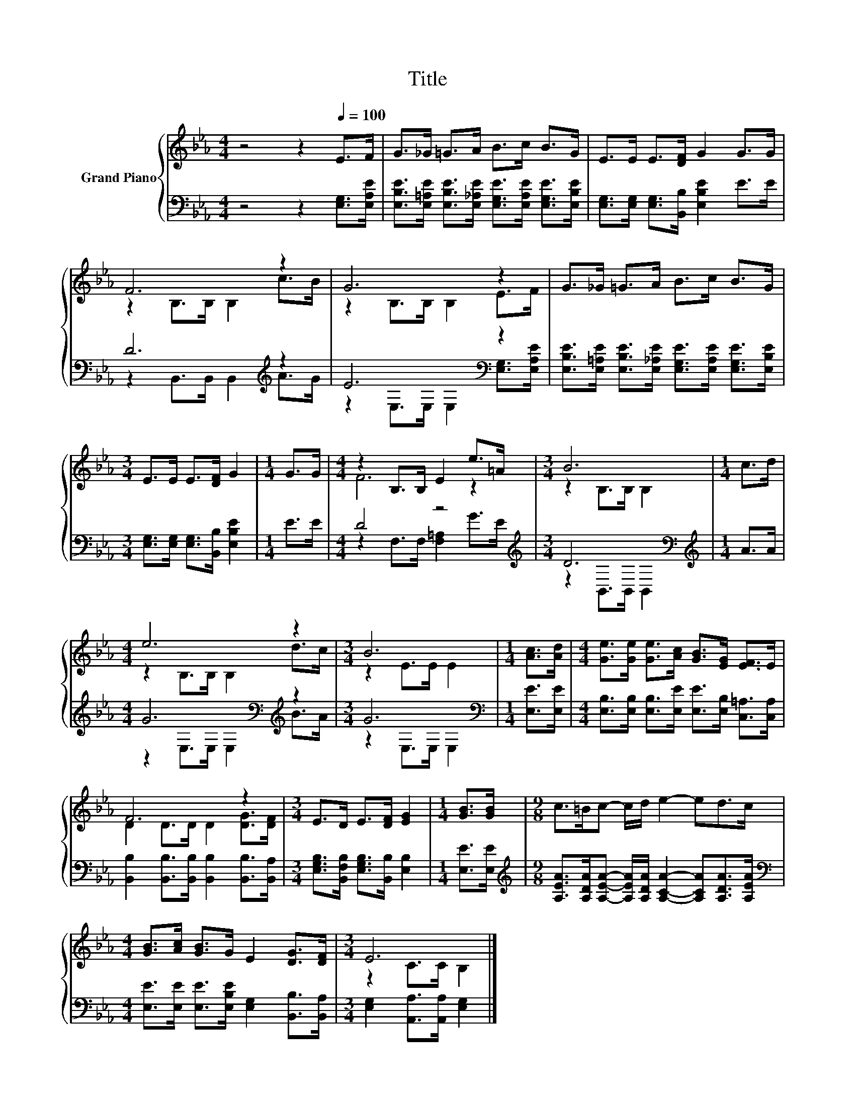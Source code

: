 X:1
T:Title
%%score { ( 1 3 ) | ( 2 4 ) }
L:1/8
M:4/4
K:Eb
V:1 treble nm="Grand Piano"
V:3 treble 
V:2 bass 
V:4 bass 
V:1
 z4 z2[Q:1/4=100] E>F | G>_G =G>A B>c B>G | E>E E>[DF] G2 G>G | F6 z2 | G6 z2 | G>_G =G>A B>c B>G | %6
[M:3/4] E>E E>[DF] G2 |[M:1/4] G>G |[M:4/4] z2 B,>B, E2 e>=A |[M:3/4] B6 |[M:1/4] c>d | %11
[M:4/4] e6 z2 |[M:3/4] B6 |[M:1/4] [Ac]>[Ad] |[M:4/4] [Ge]>[Ge] [Ge]>[Ac] [GB]>[EG] [EF]>E | %15
 F6 z2 |[M:3/4] E>D E>[DF] [EG]2 |[M:1/4] [GB]>[GB] |[M:9/8] c>=Bc- c/d/ e2- ed>c | %19
[M:4/4] [GB]>[Ac] [GB]>G E2 [DG]>[DF] |[M:3/4] E6 |] %21
V:2
 z4 z2 [E,G,]>[E,A,E] | [E,B,E]>[E,=A,E] [E,B,E]>[E,_A,E] [E,G,E]>[E,A,E] [E,G,E]>[E,B,E] | %2
 [E,G,]>[E,G,] [E,G,]>[B,,B,] [E,B,E]2 E>E | D6[K:treble] z2 | E6[K:bass] z2 | %5
 [E,B,E]>[E,=A,E] [E,B,E]>[E,_A,E] [E,G,E]>[E,A,E] [E,G,E]>[E,B,E] | %6
[M:3/4] [E,G,]>[E,G,] [E,G,]>[B,,B,] [E,B,E]2 |[M:1/4] E>E |[M:4/4] D4 z4[K:treble] | %9
[M:3/4] D6[K:bass] |[M:1/4][K:treble] A>A |[M:4/4] G6[K:bass][K:treble] z2 |[M:3/4] G6[K:bass] | %13
[M:1/4] [E,E]>[E,E] |[M:4/4] [E,B,]>[E,B,] [E,B,]>[E,E] [E,E]>[E,B,] [C,=A,]>[C,A,] | %15
 [B,,B,]2 [B,,B,]>[B,,B,] [B,,B,]2 [B,,B,]>[B,,A,] | %16
[M:3/4] [E,G,B,]>[B,,F,B,] [E,G,B,]>[B,,B,] [E,B,]2 |[M:1/4] [E,E]>[E,E] | %18
[M:9/8][K:treble] [A,EA]>[A,DA][A,EA]- [A,EA]/[A,DA]/ [A,CA]2- [A,CA][A,DA]>[A,EA] | %19
[M:4/4][K:bass] [E,E]>[E,E] [E,E]>[E,B,E] [E,G,]2 [B,,B,]>[B,,A,] | %20
[M:3/4] [E,G,]2 [A,,A,]>[A,,A,] [E,G,]2 |] %21
V:3
 x8 | x8 | x8 | z2 B,>B, B,2 c>B | z2 B,>B, B,2 E>F | x8 |[M:3/4] x6 |[M:1/4] x2 |[M:4/4] F6 z2 | %9
[M:3/4] z2 B,>B, B,2 |[M:1/4] x2 |[M:4/4] z2 B,>B, B,2 d>c |[M:3/4] z2 E>E E2 |[M:1/4] x2 | %14
[M:4/4] x8 | D2 D>D D2 [DG]>[DF] |[M:3/4] x6 |[M:1/4] x2 |[M:9/8] x9 |[M:4/4] x8 | %20
[M:3/4] z2 C>C B,2 |] %21
V:4
 x8 | x8 | x8 | z2 B,,>B,, B,,2[K:treble] A>G | z2[K:bass] E,>E, E,2 [E,G,]>[E,A,E] | x8 | %6
[M:3/4] x6 |[M:1/4] x2 |[M:4/4] z2 F,>F, [F,=A,]2[K:treble] G>E |[M:3/4] z2[K:bass] B,,>B,, B,,2 | %10
[M:1/4][K:treble] x2 |[M:4/4] z2[K:bass] E,>E, E,2[K:treble] B>A |[M:3/4] z2[K:bass] E,>E, E,2 | %13
[M:1/4] x2 |[M:4/4] x8 | x8 |[M:3/4] x6 |[M:1/4] x2 |[M:9/8][K:treble] x9 |[M:4/4][K:bass] x8 | %20
[M:3/4] x6 |] %21

